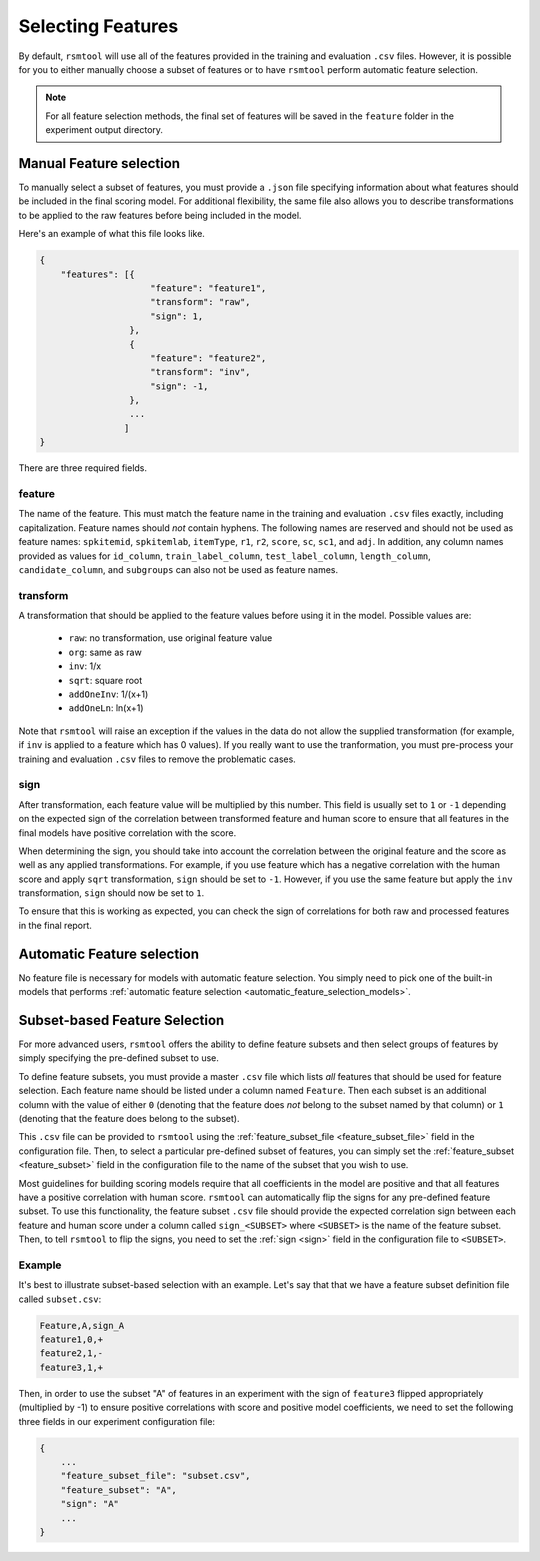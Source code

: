 .. _feature_selection:

Selecting Features
------------------

By default, ``rsmtool`` will use all of the features provided in the training and evaluation ``.csv`` files. However, it is possible for you to either manually choose a subset of features or to have ``rsmtool`` perform automatic feature selection.

.. note::

    For all feature selection methods, the final set of features will be saved in the ``feature`` folder in the experiment output directory.

.. _manual_feature_selection:

Manual Feature selection
^^^^^^^^^^^^^^^^^^^^^^^^
To manually select a subset of features, you must provide a ``.json`` file specifying information about what features should be included in the final scoring model. For additional flexibility, the same file also allows you to describe transformations to be applied to the raw features before being included in the model.

Here's an example of what this file looks like.


.. code-block:: javascript

    {
        "features": [{
                         "feature": "feature1",
                         "transform": "raw",
                         "sign": 1,
                     },
                     {
                         "feature": "feature2",
                         "transform": "inv",
                         "sign": -1,
                     },
                     ...
                    ]
    }


There are three required fields.

feature
"""""""
The name of the feature. This must match the feature name in the training and evaluation ``.csv`` files exactly, including capitalization. Feature names should *not* contain hyphens. The following names are reserved and should not be used as feature names: ``spkitemid``, ``spkitemlab``, ``itemType``, ``r1``, ``r2``, ``score``, ``sc``, ``sc1``, and ``adj``. In addition, any column names provided as values for  ``id_column``, ``train_label_column``, ``test_label_column``, ``length_column``, ``candidate_column``, and ``subgroups`` can also not be used as feature names.

transform
"""""""""
A transformation that should be applied to the feature values before using it in the model. Possible values are:

    * ``raw``: no transformation, use original feature value
    * ``org``: same as raw
    * ``inv``: 1/x
    * ``sqrt``: square root
    * ``addOneInv``: 1/(x+1)
    * ``addOneLn``: ln(x+1)

Note that ``rsmtool`` will raise an exception if the values in the data do not allow the supplied transformation (for example, if ``inv`` is applied to a feature which has 0 values). If you really want to use the tranformation, you must pre-process your training and evaluation ``.csv`` files to remove the problematic cases.

sign
""""

After transformation, each feature value will be multiplied by this number. This field is usually set to ``1`` or ``-1`` depending on the expected sign of the correlation between transformed feature and human score to ensure that all features in the final models have positive correlation with the score.

When determining the sign, you should take into account the correlation between the original feature and the score as well as any applied transformations.  For example, if you use feature which has a negative correlation with the human score and apply ``sqrt`` transformation, ``sign`` should be set to ``-1``. However, if you use the same feature but apply the ``inv`` transformation, ``sign`` should now be set to ``1``.

To ensure that this is working as expected, you can check the sign of correlations for both raw and processed features in the final report.

Automatic Feature selection
^^^^^^^^^^^^^^^^^^^^^^^^^^^
No feature file is necessary for models with automatic feature selection. You simply need to pick one of the built-in models that performs :ref:`automatic feature selection <automatic_feature_selection_models>`.

.. _subset_feature_selection:

Subset-based Feature Selection
^^^^^^^^^^^^^^^^^^^^^^^^^^^^^^
For more advanced users, ``rsmtool`` offers the ability to define feature subsets and then select groups of features by simply specifying the pre-defined subset to use.

To define feature subsets, you must provide a master ``.csv`` file which lists *all* features that should be used for feature selection. Each feature name should be listed under a column named ``Feature``. Then each subset is an additional column with the value of either ``0`` (denoting that the feature does *not* belong to the subset named by that column) or ``1`` (denoting that the feature does belong to the subset).

This ``.csv`` file can be provided to ``rsmtool`` using the :ref:`feature_subset_file <feature_subset_file>` field in the configuration file. Then, to select a particular pre-defined subset of features, you can simply set the :ref:`feature_subset  <feature_subset>` field in the configuration file to the name of the subset that you wish to use.

Most guidelines for building scoring models require that all coefficients in the model are positive and that all features have a positive correlation with human score. ``rsmtool`` can automatically flip the signs for any pre-defined feature subset. To use this functionality, the feature subset ``.csv`` file should provide the expected correlation sign between each feature and human score under a column called ``sign_<SUBSET>`` where ``<SUBSET>`` is the name of the feature subset. Then, to tell ``rsmtool`` to flip the signs, you need to set the :ref:`sign <sign>` field in the configuration file to ``<SUBSET>``.

Example
"""""""

It's best to illustrate subset-based selection with an example. Let's say that that we have a feature subset definition file called ``subset.csv``:

.. code-block:: text

    Feature,A,sign_A
    feature1,0,+
    feature2,1,-
    feature3,1,+

Then, in order to use the subset "A" of features in an experiment with the sign of ``feature3`` flipped appropriately (multiplied by -1) to ensure positive correlations with score and positive model coefficients, we need to set the following three fields in our experiment configuration file:

.. code-block:: javascript

    {
        ...
        "feature_subset_file": "subset.csv",
        "feature_subset": "A",
        "sign": "A"
        ...
    }
